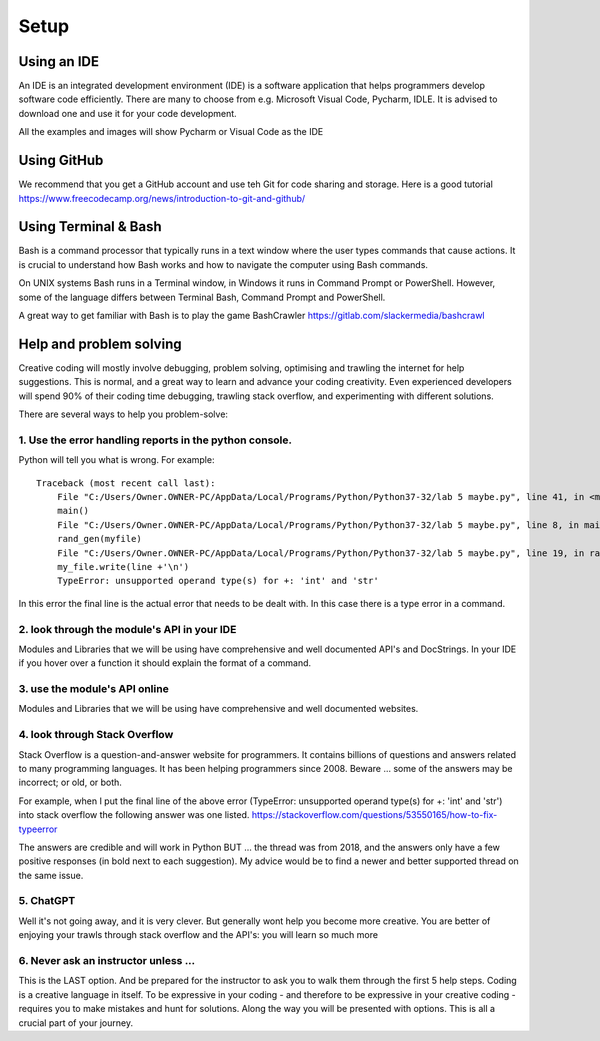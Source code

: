 Setup
=====

Using an IDE
--------------

An IDE is an integrated development environment (IDE) is a software application that helps programmers
develop software code efficiently. There are many to choose from e.g. Microsoft Visual Code, Pycharm, IDLE.
It is advised to download one and use it for your code development.

All the examples and images will show Pycharm or Visual Code as the IDE

Using GitHub
------------
We recommend that you get a GitHub account and use teh Git for code sharing and storage.
Here is a good tutorial https://www.freecodecamp.org/news/introduction-to-git-and-github/

Using Terminal & Bash
---------------------
Bash is a command processor that typically runs in a text window where the user types commands that cause actions. It is
crucial to understand how Bash works and how to navigate the computer using Bash commands.

On UNIX systems Bash runs in a Terminal window, in Windows it runs in Command Prompt or PowerShell. However, some of
the language differs between Terminal Bash, Command Prompt and PowerShell.

A great way to get familiar with Bash is to play the game BashCrawler https://gitlab.com/slackermedia/bashcrawl

Help and problem solving
------------------------
Creative coding will mostly involve debugging, problem solving, optimising and trawling the internet for help suggestions.
This is normal, and a great way to learn and advance your coding creativity. Even experienced developers will spend 90%
of their coding time debugging, trawling stack overflow, and experimenting with different solutions.

There are several ways to help you problem-solve:

1. Use the error handling reports in the python console.
^^^^^^^^^^^^^^^^^^^^^^^^^^^^^^^^^^^^^^^^^^^^^^^^^^^^^^^^
Python will tell you what is wrong. For example::

    Traceback (most recent call last):
        File "C:/Users/Owner.OWNER-PC/AppData/Local/Programs/Python/Python37-32/lab 5 maybe.py", line 41, in <module>
        main()
        File "C:/Users/Owner.OWNER-PC/AppData/Local/Programs/Python/Python37-32/lab 5 maybe.py", line 8, in main
        rand_gen(myfile)
        File "C:/Users/Owner.OWNER-PC/AppData/Local/Programs/Python/Python37-32/lab 5 maybe.py", line 19, in rand_gen
        my_file.write(line +'\n')
        TypeError: unsupported operand type(s) for +: 'int' and 'str'

In this error the final line is the actual error that needs to be dealt with. In this case there is a type error in a command.

2. look through the module's API in your IDE
^^^^^^^^^^^^^^^^^^^^^^^^^^^^^^^^^^^^^^^^^^^^
Modules and Libraries that we will be using have comprehensive and well documented API's and DocStrings. In your IDE
if you hover over a function it should explain the format of a command.

3. use the module's API online
^^^^^^^^^^^^^^^^^^^^^^^^^^^^^^
Modules and Libraries that we will be using have comprehensive and well documented websites.

4. look through Stack Overflow
^^^^^^^^^^^^^^^^^^^^^^^^^^^^^^
Stack Overflow is a question-and-answer website for programmers. It contains billions of questions and answers related to
many programming languages. It has been helping programmers since 2008. Beware ... some of the answers may be incorrect;
or old, or both.

For example, when I put the final line of the above error (TypeError: unsupported operand type(s) for +: 'int' and 'str')
into stack overflow the following answer was one listed. https://stackoverflow.com/questions/53550165/how-to-fix-typeerror

The answers are credible and will work in Python BUT ... the thread was from 2018, and the answers only have a few
positive responses (in bold next to each suggestion). My advice would be to find a newer and better supported thread
on the same issue.

5. ChatGPT
^^^^^^^^^^
Well it's not going away, and it is very clever. But generally wont help you become more creative. You are better of
enjoying your trawls through stack overflow and the API's: you will learn so much more

6. Never ask an instructor unless ...
^^^^^^^^^^^^^^^^^^^^^^^^^^^^^^^^^^^^^
This is the LAST option. And be prepared for the instructor to ask you to walk them through the first 5 help steps.
Coding is a creative language in itself. To be expressive in your coding - and therefore to be expressive in your creative
coding - requires you to make mistakes and hunt for solutions. Along the way you will be presented with options. This is all
a crucial part of your journey.

